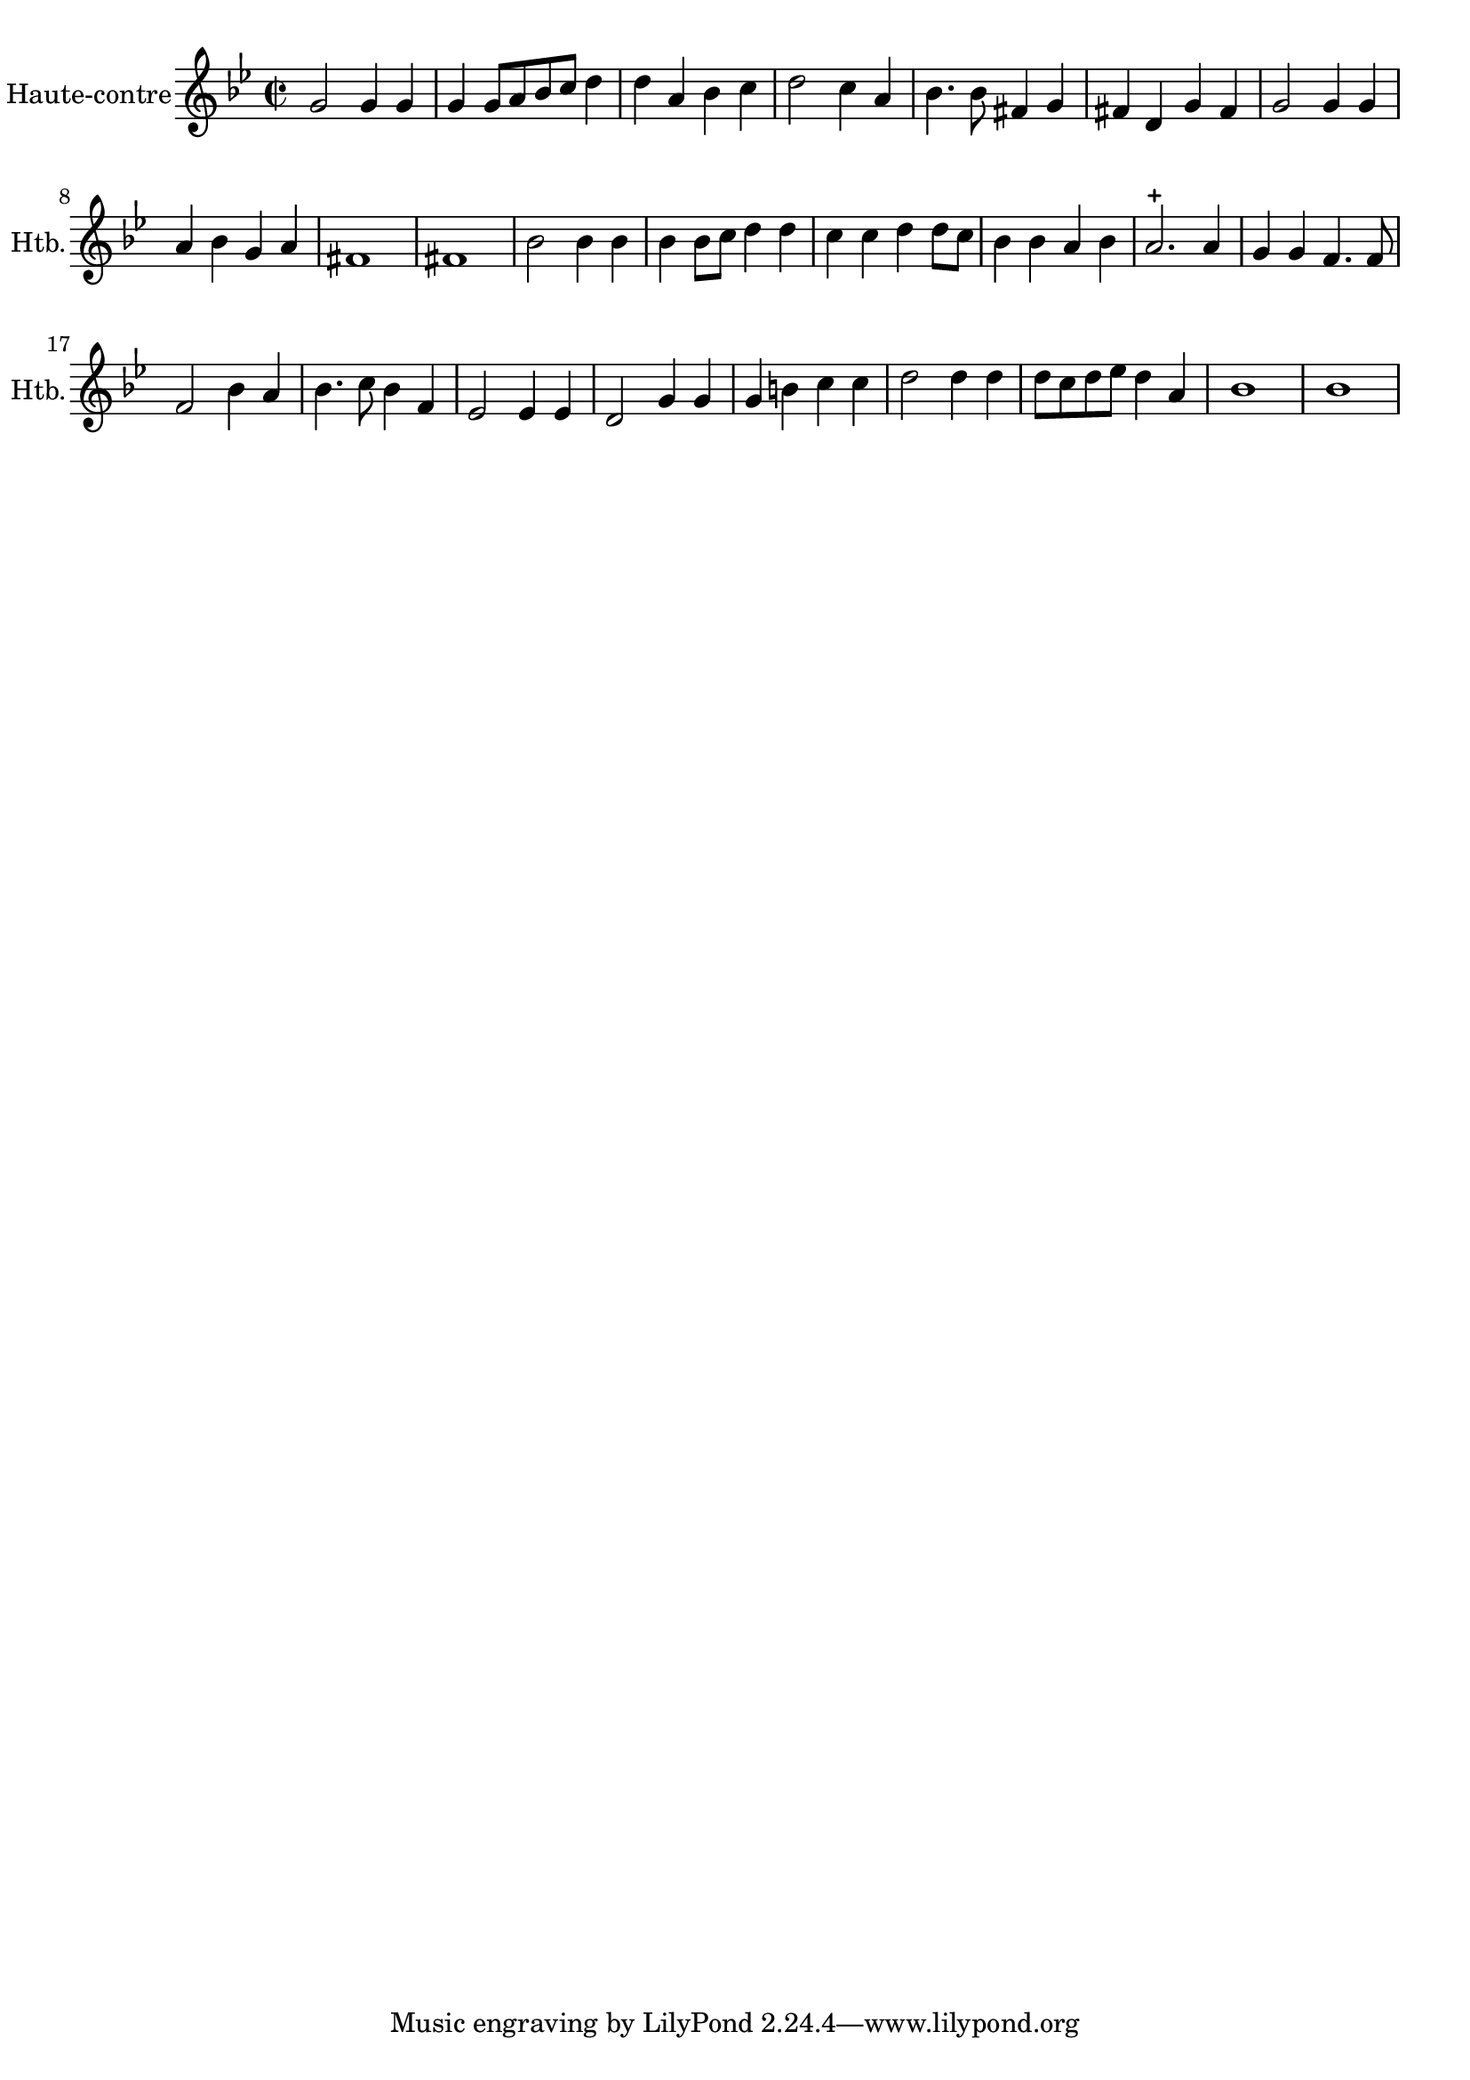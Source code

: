 \version "2.17.7"

\context Voice = "hautbois"


\relative c'' {
	\set Staff.instrumentName = \markup { \column { "Haute-contre" } }
	\set Staff.midiInstrument = "oboe"
	\set Staff.shortInstrumentName =#"Htb."
%\set Staff.bgcolor = blue
	\once \override Staff.TimeSignature.style = #'()

 % 	\set Score.currentBarNumber = # 731
 %	\tempo 2=55
  	
        \time 2/2
        \clef treble
        \key bes \major     
        g2 g4 g	| g4 g8 [a bes c] d4 | d a bes c | d2 c4 a | bes4. bes8 fis4 g |
        
        fis d g fis | g2 g4 g | a bes g a | 
        fis1 | fis
%11
	bes2 bes4 bes | bes bes8 c d4 d | c c d d8 c | bes4 bes a bes | a2.-+ a4 |
%16
	g g f4. f8 | f2 bes4 a | bes4. c8 bes4 f | es2 es4 es | d2 g4 g  	
%21
	g4 b c c |d2 d4 d d8 c d es d4 a | 
	bes1 | bes1

	
}


